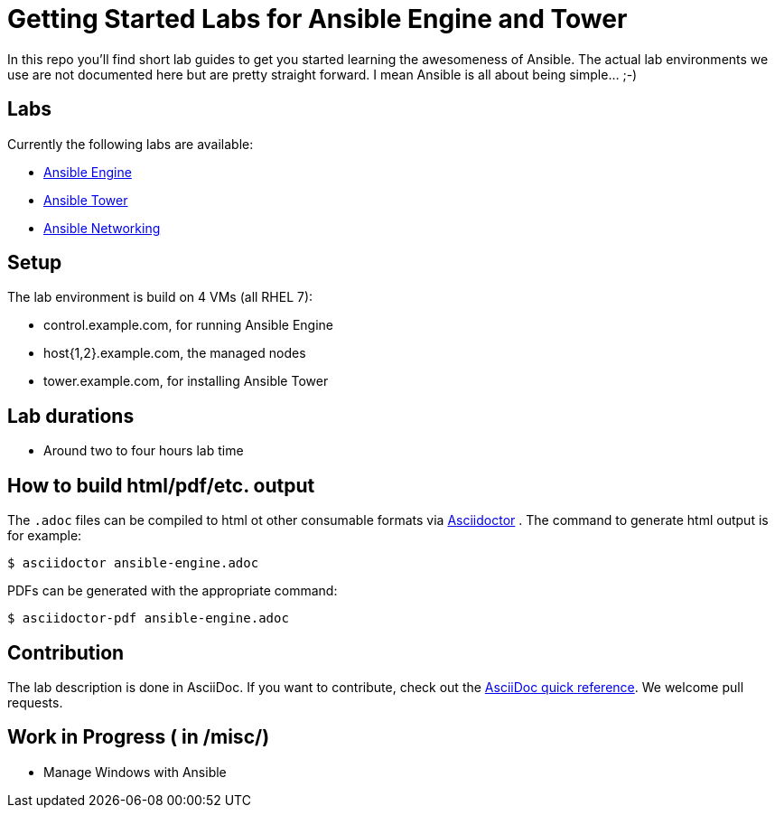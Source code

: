 = Getting Started Labs for Ansible Engine and Tower

In this repo you'll find short lab guides to get you started learning the awesomeness of Ansible. The actual lab environments we use are not documented here but are pretty straight forward. I mean Ansible is all about being simple... ;-)

== Labs

Currently the following labs are available:

* link:engine/ansible-engine_short.adoc[Ansible Engine]
* link:tower/ansible-tower-lab_short.adoc[Ansible Tower]
* link:networking/ansible-networking_short.adoc[Ansible Networking]

== Setup

The lab environment is build on 4 VMs (all RHEL 7):

* control.example.com, for running Ansible Engine
* host{1,2}.example.com, the managed nodes
* tower.example.com, for installing Ansible Tower

== Lab durations

* Around two to four hours lab time

== How to build html/pdf/etc. output

The `.adoc` files can be compiled to html ot other consumable formats via http://asciidoctor.org[Asciidoctor] . The command to generate html output is for example:
```
$ asciidoctor ansible-engine.adoc
```

PDFs can be generated with the appropriate command:
```
$ asciidoctor-pdf ansible-engine.adoc
```

== Contribution

The lab description is done in AsciiDoc. If you want to contribute, check out the http://asciidoctor.org/docs/asciidoc-syntax-quick-reference/[AsciiDoc quick reference]. We welcome pull requests.

== Work in Progress ( in /misc/)
* Manage Windows with Ansible
